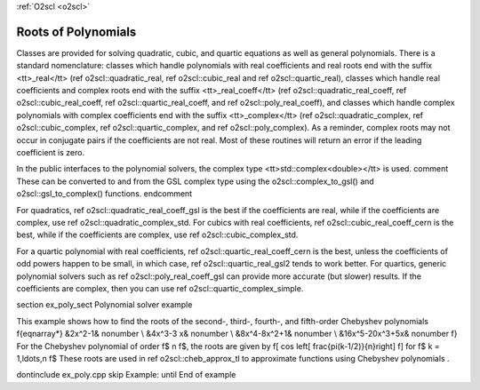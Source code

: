 :ref:`O2scl <o2scl>`

Roots of Polynomials
====================

Classes are provided for solving quadratic, cubic, and quartic
equations as well as general polynomials. There is a standard
nomenclature: classes which handle polynomials with real
coefficients and real roots end with the suffix <tt>_real</tt>
(\ref o2scl::quadratic_real, \ref o2scl::cubic_real and \ref
o2scl::quartic_real), classes which handle real coefficients and
complex roots end with the suffix <tt>_real_coeff</tt> (\ref
o2scl::quadratic_real_coeff, \ref o2scl::cubic_real_coeff, \ref
o2scl::quartic_real_coeff, and \ref o2scl::poly_real_coeff), and
classes which handle complex polynomials with complex coefficients
end with the suffix <tt>_complex</tt> (\ref o2scl::quadratic_complex,
\ref o2scl::cubic_complex, \ref o2scl::quartic_complex, and 
\ref o2scl::poly_complex). As a reminder,
complex roots may not occur in conjugate pairs if the coefficients
are not real. Most of these routines will return an error if the
leading coefficient is zero.

In the public interfaces to the polynomial solvers, the
complex type <tt>std::complex<double></tt> is used. 
\comment
These can
be converted to and from the GSL complex type using the 
o2scl::complex_to_gsl() and o2scl::gsl_to_complex() functions.
\endcomment

For quadratics, \ref o2scl::quadratic_real_coeff_gsl is the best if the
coefficients are real, while if the coefficients are complex, use
\ref o2scl::quadratic_complex_std. For cubics with real coefficients,
\ref o2scl::cubic_real_coeff_cern is the best, while if the coefficients
are complex, use \ref o2scl::cubic_complex_std.
    
For a quartic polynomial with real coefficients, 
\ref o2scl::quartic_real_coeff_cern is the best, unless the
coefficients of odd powers happen to be small, in which case, 
\ref o2scl::quartic_real_gsl2 tends to work better. For quartics,
generic polynomial solvers such as \ref o2scl::poly_real_coeff_gsl
can provide more accurate (but slower) results. If the
coefficients are complex, then you can use \ref
o2scl::quartic_complex_simple.

\section ex_poly_sect Polynomial solver example

This example shows how to find the roots of the 
second-, third-, fourth-, and fifth-order 
Chebyshev polynomials
\f{eqnarray*}
&2x^2-1& \nonumber \\
&4x^3-3 x& \nonumber \\
&8x^4-8x^2+1& \nonumber \\
&16x^5-20x^3+5x& \nonumber
\f}
For the Chebyshev polynomial of order \f$ n \f$, the 
roots are given by
\f[
\cos \left[ \frac{\pi(k-1/2)}{n}\right]
\f]
for \f$ k = 1,\ldots,n \f$ These roots are used in
\ref o2scl::cheb_approx_tl to approximate functions using 
Chebyshev polynomials .

\dontinclude ex_poly.cpp
\skip Example:
\until End of example
